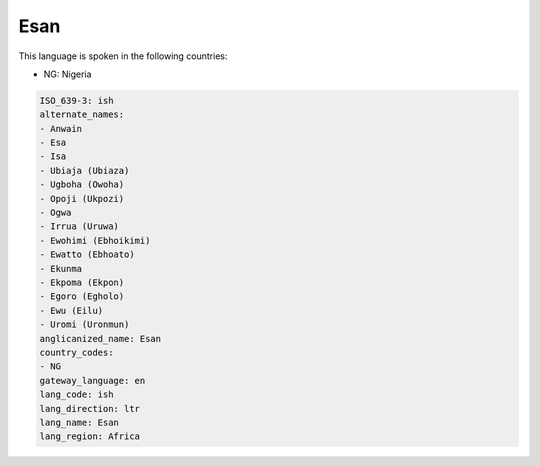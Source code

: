 .. _ish:

Esan
====

This language is spoken in the following countries:

* NG: Nigeria

.. code-block:: yaml

    ISO_639-3: ish
    alternate_names:
    - Anwain
    - Esa
    - Isa
    - Ubiaja (Ubiaza)
    - Ugboha (Owoha)
    - Opoji (Ukpozi)
    - Ogwa
    - Irrua (Uruwa)
    - Ewohimi (Ebhoikimi)
    - Ewatto (Ebhoato)
    - Ekunma
    - Ekpoma (Ekpon)
    - Egoro (Egholo)
    - Ewu (Eilu)
    - Uromi (Uronmun)
    anglicanized_name: Esan
    country_codes:
    - NG
    gateway_language: en
    lang_code: ish
    lang_direction: ltr
    lang_name: Esan
    lang_region: Africa
    
